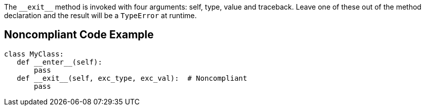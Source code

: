 The ``++__exit__++`` method is invoked with four arguments: self, type, value and traceback. Leave one of these out of the method declaration and the result will be a ``++TypeError++`` at runtime.


== Noncompliant Code Example

----
class MyClass:
   def __enter__(self):
       pass
   def __exit__(self, exc_type, exc_val):  # Noncompliant
       pass
----

